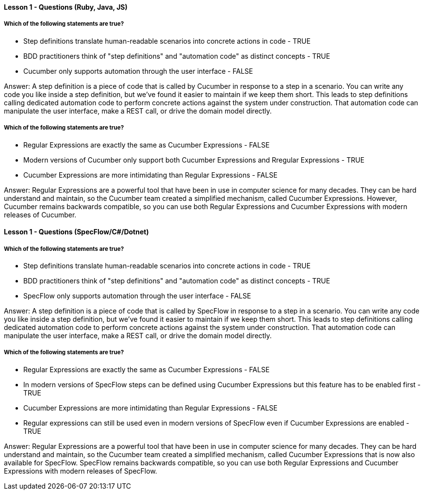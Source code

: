 ==== Lesson 1 - Questions (Ruby, Java, JS)

===== Which of the following statements are true?

* Step definitions translate human-readable scenarios into concrete actions in code - TRUE
* BDD practitioners think of "step definitions" and "automation code" as distinct concepts - TRUE
* Cucumber only supports automation through the user interface - FALSE

Answer: A step definition is a piece of code that is called by Cucumber in response to a step in a scenario. You can write any code you like inside a step definition, but we've found it easier to maintain if we keep them short. This leads to step definitions calling dedicated automation code to perform concrete actions against the system under construction. That automation code can manipulate the user interface, make a REST call, or drive the domain model directly.

===== Which of the following statements are true?

* Regular Expressions are exactly the same as Cucumber Expressions - FALSE
* Modern versions of Cucumber only support both Cucumber Expressions and Rregular Expressions - TRUE
* Cucumber Expressions are more intimidating than Regular Expressions - FALSE

Answer: Regular Expressions are a powerful tool that have been in use in computer science for many decades. They can be hard understand and maintain, so the Cucumber team created a simplified mechanism, called Cucumber Expressions. However, Cucumber remains backwards compatible, so you can use both Regular Expressions and Cucumber Expressions with modern releases of Cucumber.


==== Lesson 1 - Questions (SpecFlow/C#/Dotnet)

===== Which of the following statements are true?

* Step definitions translate human-readable scenarios into concrete actions in code - TRUE
* BDD practitioners think of "step definitions" and "automation code" as distinct concepts - TRUE
* SpecFlow only supports automation through the user interface - FALSE

Answer: A step definition is a piece of code that is called by SpecFlow in response to a step in a scenario. You can write any code you like inside a step definition, but we've found it easier to maintain if we keep them short. This leads to step definitions calling dedicated automation code to perform concrete actions against the system under construction. That automation code can manipulate the user interface, make a REST call, or drive the domain model directly.

===== Which of the following statements are true?

* Regular Expressions are exactly the same as Cucumber Expressions - FALSE
* In modern versions of SpecFlow steps can be defined using Cucumber Expressions but this feature has to be enabled first - TRUE
* Cucumber Expressions are more intimidating than Regular Expressions - FALSE
* Regular expressions can still be used even in modern versions of SpecFlow even if Cucumber Expressions are enabled - TRUE

Answer: Regular Expressions are a powerful tool that have been in use in computer science for many decades. They can be hard understand and maintain, so the Cucumber team created a simplified mechanism, called Cucumber Expressions that is now also available for SpecFlow. SpecFlow remains backwards compatible, so you can use both Regular Expressions and Cucumber Expressions with modern releases of SpecFlow.
